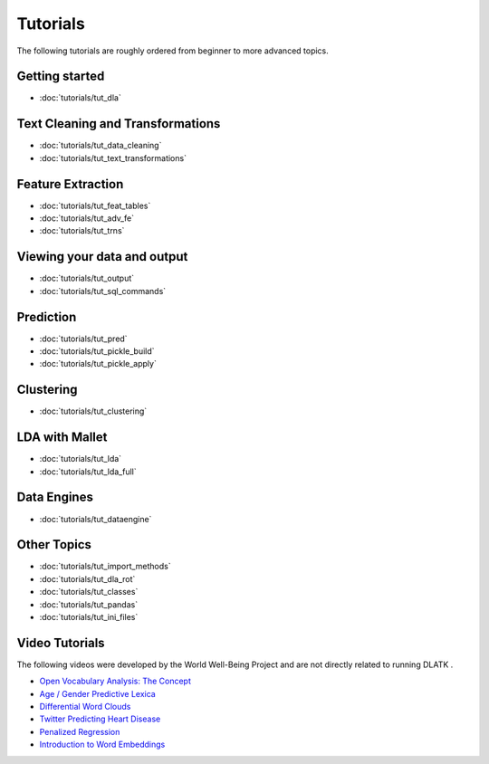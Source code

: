.. _tutorials:
*********
Tutorials
*********

The following tutorials are roughly ordered from beginner to more advanced topics.  

Getting started
---------------
* :doc:`tutorials/tut_dla`

Text Cleaning and Transformations
---------------------------------
* :doc:`tutorials/tut_data_cleaning`
* :doc:`tutorials/tut_text_transformations`

Feature Extraction
------------------
* :doc:`tutorials/tut_feat_tables`
* :doc:`tutorials/tut_adv_fe`
* :doc:`tutorials/tut_trns`

Viewing your data and output
----------------------------
* :doc:`tutorials/tut_output`
* :doc:`tutorials/tut_sql_commands`

Prediction
----------
* :doc:`tutorials/tut_pred`
* :doc:`tutorials/tut_pickle_build`
* :doc:`tutorials/tut_pickle_apply`

Clustering
----------
* :doc:`tutorials/tut_clustering`

LDA with Mallet
---------------
* :doc:`tutorials/tut_lda`
* :doc:`tutorials/tut_lda_full`

Data Engines
------------
* :doc:`tutorials/tut_dataengine`

Other Topics
------------
* :doc:`tutorials/tut_import_methods`
* :doc:`tutorials/tut_dla_rot`
* :doc:`tutorials/tut_classes`
* :doc:`tutorials/tut_pandas`
* :doc:`tutorials/tut_ini_files`

Video Tutorials
---------------

The following videos were developed by the World Well-Being Project and are not directly related to running DLATK .

* `Open Vocabulary Analysis: The Concept <https://youtu.be/ZdTeDED9h-w>`_ 
* `Age / Gender Predictive Lexica <https://youtu.be/bCsnyhImX0s>`_ 
* `Differential Word Clouds <https://youtu.be/eNChmjKPLgw>`_ 
* `Twitter Predicting Heart Disease <https://youtu.be/ZSQ3QYCk8Ao>`_
* `Penalized Regression <https://youtu.be/nQ4G45AbHyU>`_
* `Introduction to Word Embeddings <https://youtu.be/Eku_pbZ3-Mw>`_

